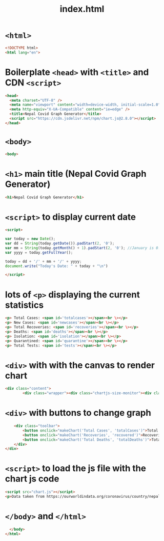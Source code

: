 #+title: index.html
#+PROPERTY: header-args:html :tangle "~/Documents/Programming/js/C-Karki.github.io/index.html" :results silent  :comments link :exports code

* ~<html>~
#+begin_src  html
  <!DOCTYPE html>
  <html lang="en">
#+end_src
* Boilerplate ~<head>~ with ~<title>~ and CDN ~<script>~
#+begin_src  html
    <head>
      <meta charset="UTF-8" />
      <meta name="viewport" content="width=device-width, initial-scale=1.0" />
      <meta http-equiv="X-UA-Compatible" content="ie=edge" />
      <title>Nepal Covid Graph Generator</title>
      <script src="https://cdn.jsdelivr.net/npm/chart.js@2.8.0"></script>
    </head>
#+end_src
* ~<body>~ 
#+begin_src  html
    <body>
#+end_src
* ~<h1>~ main title (Nepal Covid Graph Generator) 
#+begin_src  html
      <h1>Nepal Covid Graph Generator</h1>
#+end_src
* ~<script>~ to display current date
#+begin_src  html 
  <script>
#+end_src

#+begin_src js 
   var today = new Date();
   var dd = String(today.getDate()).padStart(2, '0');
   var mm = String(today.getMonth() + 1).padStart(2, '0'); //January is 0!
   var yyyy = today.getFullYear();

   today = dd + '/' + mm + '/' + yyyy;
   document.write("Today's Date: " + today + "\n")
#+end_src

#+begin_src html
  </script>
#+end_src
* lots of ~<p>~ displaying the current statistics 
#+begin_src  html
      <p> Total Cases: <span id='totalcases'></span><br \></p>
      <p> New Cases: <span id='newcases'></span><br \></p>
      <p> Total Recoveries: <span id='recoveries'></span><br \></p>
      <p> Deaths: <span id='deaths'></span><br \></p>
      <p> Isolation: <span id='isolation'></span><br \></p>
      <p> Quarantined: <span id='quarantine'></span><br \></p>
      <p> Total Tests: <span id='tests'></span><br \></p>
#+end_src
* ~<div>~ with with the canvas to render chart 
#+begin_src html
  <div class="content">
          <div class="wrapper"><div class="chartjs-size-monitor"><div class="chartjs-size-monitor-expand"><div class=""></div></div><div class="chartjs-size-monitor-shrink"><div class=""></div></div></div><canvas id="chart-0" style="display: block; height: 400px; width: 800px;" width="1200" height="600" class="chartjs-render-monitor"></canvas></div>

#+end_src
* ~<div>~ with buttons to change graph
#+begin_src html
          <div class="toolbar">
              <button onclick="makeChart('Total Cases', 'totalCases')">Total Cases</button>
              <button onclick="makeChart('Recoveries', 'recovered')">Recoveries</button>
              <button onclick="makeChart('Total Deaths', 'totalDeaths')">Total Deaths</button>
          </div>
      </div>
#+end_src
* ~<script>~ to load the js file with the chart js code
#+begin_src html
      <script src="chart.js"></script>
      <p>Data taken from https://ourworldindata.org/coronavirus/country/nepal?country=~NPL <br /></p>  
#+end_src
*  ~</body>~ and ~</html>~
#+begin_src html
    </body>
  </html>
#+end_src
